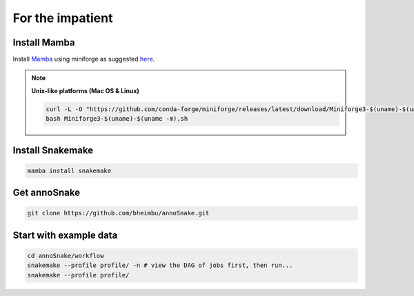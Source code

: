 For the impatient
=================

Install **Mamba**
-----------------

Install `Mamba <https://mamba.readthedocs.io/en/latest/user_guide/mamba.html>`_ using miniforge as suggested `here <https://mamba.readthedocs.io/en/latest/installation/mamba-installation.html>`_.

.. note::
  **Unix-like platforms (Mac OS & Linux)**
  
  .. code::
    
    curl -L -O "https://github.com/conda-forge/miniforge/releases/latest/download/Miniforge3-$(uname)-$(uname -m).sh"
    bash Miniforge3-$(uname)-$(uname -m).sh


Install **Snakemake**
---------------------

.. code::

  mamba install snakemake


Get **annoSnake**
-----------------

.. code::

  git clone https://github.com/bheimbu/annoSnake.git



Start with example data
-----------------------

.. code::

  cd annoSnake/workflow
  snakemake --profile profile/ -n # view the DAG of jobs first, then run...
  snakemake --profile profile/
